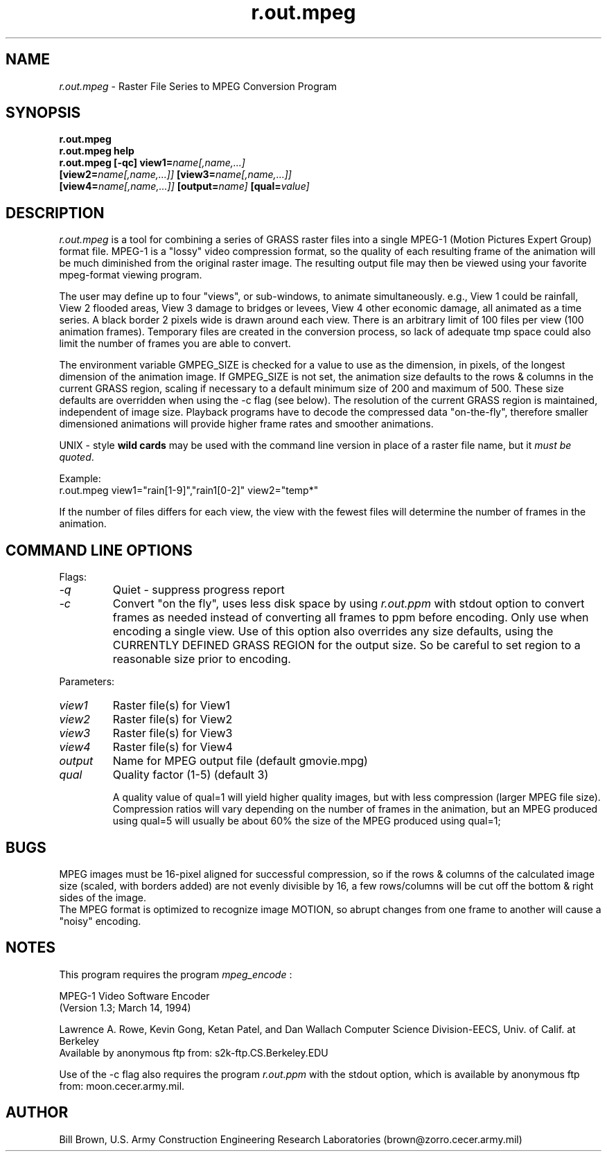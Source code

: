.TH r.out.mpeg
.SH NAME
\fIr.out.mpeg\fR \- Raster File Series to MPEG Conversion Program 
.br
.SH SYNOPSIS
\fBr.out.mpeg\fR
.br
\fBr.out.mpeg help\fR
.br
\fBr.out.mpeg\fR \fB[-qc]\fR \fBview1=\fIname[,name,...]\fR 
   \fB[view2=\fIname[,name,...]]\fR \fB[view3=\fIname[,name,...]]\fR 
   \fB[view4=\fIname[,name,...]]\fR \fB[output=\fIname]\fR \fB[qual=\fIvalue]\fR

.SH DESCRIPTION
\fIr.out.mpeg\fR is a tool for combining a series of GRASS raster files into
a single MPEG-1 (Motion Pictures Expert Group) format file.  MPEG-1 is a
"lossy" video compression format, so the quality of each resulting frame of 
the animation will be much diminished from the original raster image.  The
resulting output file may then be viewed using your favorite mpeg-format
viewing program.
.LP
The user may define up to four "views", or sub-windows, to animate 
simultaneously.  e.g., View 1 could be rainfall, View 2 flooded areas,
View 3 damage to bridges or levees, View 4 other economic damage, all 
animated as a time series.  A black border 2 pixels wide is drawn 
around each view.  There is an arbitrary limit of 100 files per
view (100 animation frames).  Temporary files are created in the conversion
process, so lack of adequate tmp space could also limit the number of 
frames you are able to convert.
.LP
The environment variable
GMPEG_SIZE is checked for a value to use as the dimension, in pixels, of
the longest dimension of the animation image.  If GMPEG_SIZE is not set,
the animation size defaults to the rows & columns in the current GRASS
region, scaling if necessary to a default minimum size of 200 and 
maximum of 500.  These size defaults are overridden when using the -c flag 
(see below).  The resolution of the current GRASS region is maintained,
independent of image size.  Playback programs have to decode the compressed
data "on-the-fly", therefore smaller dimensioned animations will provide 
higher frame rates and smoother animations.
.LP
UNIX - style \fBwild cards\fR may be used with
the command line version in place of a raster file name, but it \fImust 
be quoted\fR.
.LP
Example:
.br
r.out.mpeg view1="rain[1-9]","rain1[0-2]" view2="temp*"
.LP
If the number of files differs for each view, the view with the fewest files
will determine the number of frames in the animation.
.LP
.SH "COMMAND LINE OPTIONS"
.LP
Flags:
.IP \fI-q\fR
Quiet - suppress progress report
.IP \fI-c\fR
Convert "on the fly", uses less disk space by using \fIr.out.ppm\fR with stdout
option to convert frames as needed instead of converting all frames to
ppm before encoding.  Only use when encoding a single view.  Use of this
option also overrides any size defaults, using the CURRENTLY DEFINED 
GRASS REGION for the output size.  So be careful to set region to a 
reasonable size prior to encoding.
.LP
Parameters:
.IP \fIview1\fR
Raster file(s) for View1
.IP \fIview2\fR
Raster file(s) for View2
.IP \fIview3\fR
Raster file(s) for View3
.IP \fIview4\fR
Raster file(s) for View4
.IP \fIoutput\fR
Name for MPEG output file (default gmovie.mpg)
.IP \fIqual\fR
Quality factor (1-5) (default 3)
.IP
A quality value of qual=1 will yield higher quality images, but with less
compression (larger MPEG file size).  Compression ratios will vary depending 
on the number of frames in the animation, but an MPEG produced using
qual=5 will usually be about
60% the size of the MPEG produced using qual=1;

.SH BUGS
MPEG images must be 16-pixel aligned for successful compression, so
if the rows & columns of the calculated image size (scaled, with borders
added) are not evenly divisible by 16, a few rows/columns will be cut 
off the bottom & right sides of the image.  
.br
The MPEG format is optimized
to recognize image MOTION, so abrupt changes from one frame to another
will cause a "noisy" encoding.

.P 
.SH NOTES
This program requires the program \fImpeg_encode\fR : 

                MPEG-1 Video Software Encoder
                (Version 1.3; March 14, 1994)

Lawrence A. Rowe, Kevin Gong, Ketan Patel, and Dan Wallach
Computer Science Division-EECS, Univ. of Calif. at Berkeley
.br
Available by anonymous ftp from: s2k-ftp.CS.Berkeley.EDU
.LP
Use of the -c flag also requires the program \fIr.out.ppm\fR with the
stdout option, which is available by anonymous ftp from: moon.cecer.army.mil.
.SH AUTHOR
Bill Brown, U.S. Army Construction Engineering Research Laboratories
(brown@zorro.cecer.army.mil)
